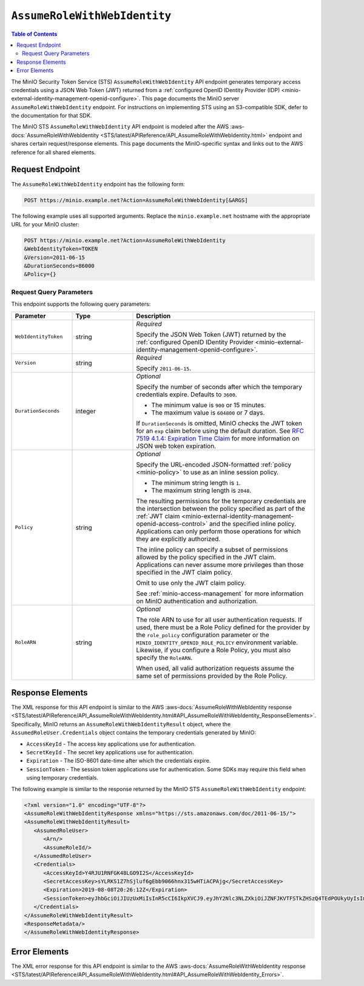 .. _minio-sts-assumerolewithwebidentity:

=============================
``AssumeRoleWithWebIdentity``
=============================

.. default-domain:: minio

.. contents:: Table of Contents
   :local:
   :depth: 2

The MinIO Security Token Service (STS) ``AssumeRoleWithWebIdentity`` API 
endpoint generates temporary access credentials using a 
JSON Web Token (JWT) returned from a 
:ref:`configured OpenID IDentity Provider (IDP)
<minio-external-identity-management-openid-configure>`. This page documents the MinIO 
server ``AssumeRoleWithWebIdentity`` endpoint. For instructions on 
implementing STS using an S3-compatible SDK, defer to the documentation
for that SDK.

The MinIO STS ``AssumeRoleWithWebIdentity`` API endpoint is modeled
after the
AWS :aws-docs:`AssumeRoleWithWebIdentity 
<STS/latest/APIReference/API_AssumeRoleWithWebIdentity.html>` 
endpoint and shares certain request/response elements. This page
documents the MinIO-specific syntax and links out to the AWS reference for
all shared elements.

Request Endpoint
----------------

The ``AssumeRoleWithWebIdentity`` endpoint has the following form:

.. code-block:: shell

   POST https://minio.example.net?Action=AssumeRoleWithWebIdentity[&ARGS]

The following example uses all supported arguments. Replace the
``minio.example.net`` hostname with the appropriate URL for your MinIO 
cluster:

.. code-block:: shell

   POST https://minio.example.net?Action=AssumeRoleWithWebIdentity
   &WebIdentityToken=TOKEN
   &Version=2011-06-15
   &DurationSeconds=86000
   &Policy={}

.. _minio-assumerolewithwebidentity-query-parameters:

Request Query Parameters
~~~~~~~~~~~~~~~~~~~~~~~~

This endpoint supports the following query parameters:

.. list-table::
   :header-rows: 1
   :widths: 20 20 60
   :width: 100%

   * - Parameter
     - Type
     - Description

   * - ``WebIdentityToken``
     - string
     - *Required*

       Specify the JSON Web Token (JWT) returned by the 
       :ref:`configured OpenID IDentity Provider 
       <minio-external-identity-management-openid-configure>`. 

   * - ``Version``
     - string
     - *Required*

       Specify ``2011-06-15``.

   * - ``DurationSeconds``
     - integer
     - *Optional*
     
       Specify the number of seconds after which the temporary credentials
       expire. Defaults to ``3600``.
       
       - The minimum value is ``900`` or 15 minutes.
       - The maximum value is ``604800`` or 7 days.

       If ``DurationSeconds`` is omitted, MinIO checks the JWT token for an
       ``exp`` claim before using the default duration. See
       `RFC 7519 4.1.4: Expiration Time Claim 
       <https://datatracker.ietf.org/doc/html/rfc7519#section-4.1.4>`__ 
       for more information on JSON web token expiration.

   * - ``Policy``
     - string
     - *Optional*

       Specify the URL-encoded JSON-formatted :ref:`policy <minio-policy>` to
       use as an inline session policy.

       - The minimum string length is ``1``.
       - The maximum string length is ``2048``.
        
       The resulting permissions for the temporary credentials are the
       intersection between the policy specified as part of the :ref:`JWT claim
       <minio-external-identity-management-openid-access-control>` and the specified inline
       policy. Applications can only perform those operations for which they
       are explicitly authorized.

       The inline policy can specify a subset of permissions allowed by the
       policy specified in the JWT claim. Applications can never assume
       more privileges than those specified in the JWT claim policy.

       Omit to use only the JWT claim policy. 

       See :ref:`minio-access-management` for more information on MinIO
       authentication and authorization.

   * - ``RoleARN``
     - string
     - *Optional*   

       The role ARN to use for all user authentication requests.
       If used, there must be a Role Policy defined for the provider by the ``role_policy`` configuration parameter or the ``MINIO_IDENTITY_OPENID_ROLE_POLICY`` environment variable.
       Likewise, if you configure a Role Policy, you must also specify the ``RoleARN``.
       
       When used, all valid authorization requests assume the same set of permissions provided by the Role Policy.

Response Elements
-----------------

The XML response for this API endpoint is similar to the AWS
:aws-docs:`AssumeRoleWithWebIdentity response
<STS/latest/APIReference/API_AssumeRoleWithWebIdentity.html#API_AssumeRoleWithWebIdentity_ResponseElements>`.
Specifically, MinIO returns an ``AssumeRoleWithWebIdentityResult`` object,
where the ``AssumedRoleUser.Credentials`` object contains the temporary
credentials generated by MinIO:

- ``AccessKeyId`` - The access key applications use for authentication.
- ``SecretKeyId`` - The secret key applications use for authentication.
- ``Expiration`` - The ISO-8601 date-time after which the credentials expire.
- ``SessionToken`` - The session token applications use for authentication. Some
  SDKs may require this field when using temporary credentials.

The following example is similar to the response returned by the MinIO STS
``AssumeRoleWithWebIdentity`` endpoint:

.. code-block:: xml

   <?xml version="1.0" encoding="UTF-8"?>
   <AssumeRoleWithWebIdentityResponse xmlns="https://sts.amazonaws.com/doc/2011-06-15/">
   <AssumeRoleWithWebIdentityResult>
      <AssumedRoleUser>
         <Arn/>
         <AssumeRoleId/>
      </AssumedRoleUser>
      <Credentials>
         <AccessKeyId>Y4RJU1RNFGK48LGO9I2S</AccessKeyId>
         <SecretAccessKey>sYLRKS1Z7hSjluf6gEbb9066hnx315wHTiACPAjg</SecretAccessKey>
         <Expiration>2019-08-08T20:26:12Z</Expiration>
         <SessionToken>eyJhbGciOiJIUzUxMiIsInR5cCI6IkpXVCJ9.eyJhY2Nlc3NLZXkiOiJZNFJKVTFSTkZHSzQ4TEdPOUkyUyIsImF1ZCI6IlBvRWdYUDZ1Vk80NUlzRU5SbmdEWGo1QXU1WWEiLCJhenAiOiJQb0VnWFA2dVZPNDVJc0VOUm5nRFhqNUF1NVlhIiwiZXhwIjoxNTQxODExMDcxLCJpYXQiOjE1NDE4MDc0NzEsImlzcyI6Imh0dHBzOi8vbG9jYWxob3N0Ojk0NDMvb2F1dGgyL3Rva2VuIiwianRpIjoiYTBiMjc2MjktZWUxYS00M2JmLTg3MzktZjMzNzRhNGNkYmMwIn0.ewHqKVFTaP-j_kgZrcOEKroNUjk10GEp8bqQjxBbYVovV0nHO985VnRESFbcT6XMDDKHZiWqN2vi_ETX_u3Q-w</SessionToken>
      </Credentials>
   </AssumeRoleWithWebIdentityResult>
   <ResponseMetadata/>
   </AssumeRoleWithWebIdentityResponse>

Error Elements
--------------

The XML error response for this API endpoint is similar to the AWS
:aws-docs:`AssumeRoleWithWebIdentity response
<STS/latest/APIReference/API_AssumeRoleWithWebIdentity.html#API_AssumeRoleWithWebIdentity_Errors>`.


